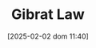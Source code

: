 :PROPERTIES:
:ID:       5db79e19-2b47-40e1-9b47-76b7d146732b
:END:
#+title:      Gibrat Law
#+date:       [2025-02-02 dom 11:40]
#+filetags:   :placeholder:
#+identifier: 20250202T114015
#+BIBLIOGRAPHY: ~/Org/zotero_refs.bib
#+OPTIONS: num:nil ^:{} toc:nil
